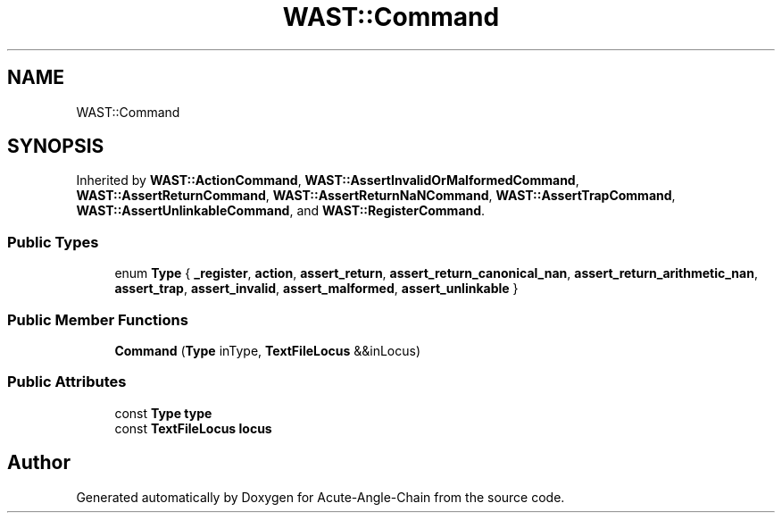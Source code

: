 .TH "WAST::Command" 3 "Sun Jun 3 2018" "Acute-Angle-Chain" \" -*- nroff -*-
.ad l
.nh
.SH NAME
WAST::Command
.SH SYNOPSIS
.br
.PP
.PP
Inherited by \fBWAST::ActionCommand\fP, \fBWAST::AssertInvalidOrMalformedCommand\fP, \fBWAST::AssertReturnCommand\fP, \fBWAST::AssertReturnNaNCommand\fP, \fBWAST::AssertTrapCommand\fP, \fBWAST::AssertUnlinkableCommand\fP, and \fBWAST::RegisterCommand\fP\&.
.SS "Public Types"

.in +1c
.ti -1c
.RI "enum \fBType\fP { \fB_register\fP, \fBaction\fP, \fBassert_return\fP, \fBassert_return_canonical_nan\fP, \fBassert_return_arithmetic_nan\fP, \fBassert_trap\fP, \fBassert_invalid\fP, \fBassert_malformed\fP, \fBassert_unlinkable\fP }"
.br
.in -1c
.SS "Public Member Functions"

.in +1c
.ti -1c
.RI "\fBCommand\fP (\fBType\fP inType, \fBTextFileLocus\fP &&inLocus)"
.br
.in -1c
.SS "Public Attributes"

.in +1c
.ti -1c
.RI "const \fBType\fP \fBtype\fP"
.br
.ti -1c
.RI "const \fBTextFileLocus\fP \fBlocus\fP"
.br
.in -1c

.SH "Author"
.PP 
Generated automatically by Doxygen for Acute-Angle-Chain from the source code\&.
